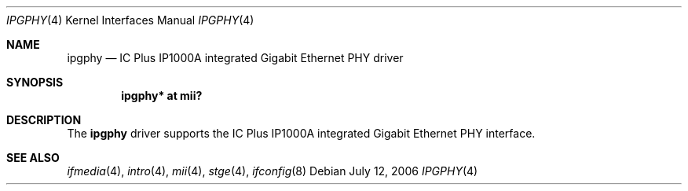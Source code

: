.\"	$OpenBSD: ipgphy.4,v 1.1 2006/07/12 19:19:54 brad Exp $
.\"
.\" Copyright (c) 2006 Brad Smith <brad@openbsd.org>
.\"
.\" Permission to use, copy, modify, and distribute this software for any
.\" purpose with or without fee is hereby granted, provided that the above
.\" copyright notice and this permission notice appear in all copies.
.\"
.\" THE SOFTWARE IS PROVIDED "AS IS" AND THE AUTHOR DISCLAIMS ALL WARRANTIES
.\" WITH REGARD TO THIS SOFTWARE INCLUDING ALL IMPLIED WARRANTIES OF
.\" MERCHANTABILITY AND FITNESS. IN NO EVENT SHALL THE AUTHOR BE LIABLE FOR
.\" ANY SPECIAL, DIRECT, INDIRECT, OR CONSEQUENTIAL DAMAGES OR ANY DAMAGES
.\" WHATSOEVER RESULTING FROM LOSS OF USE, DATA OR PROFITS, WHETHER IN AN
.\" ACTION OF CONTRACT, NEGLIGENCE OR OTHER TORTIOUS ACTION, ARISING OUT OF
.\" OR IN CONNECTION WITH THE USE OR PERFORMANCE OF THIS SOFTWARE.
.\"
.Dd July 12, 2006
.Dt IPGPHY 4
.Os
.Sh NAME
.Nm ipgphy
.Nd IC Plus IP1000A integrated Gigabit Ethernet PHY driver
.Sh SYNOPSIS
.Cd "ipgphy* at mii?"
.Sh DESCRIPTION
The
.Nm
driver supports the IC Plus IP1000A integrated Gigabit Ethernet PHY interface.
.Sh SEE ALSO
.Xr ifmedia 4 ,
.Xr intro 4 ,
.Xr mii 4 ,
.Xr stge 4 ,
.Xr ifconfig 8
